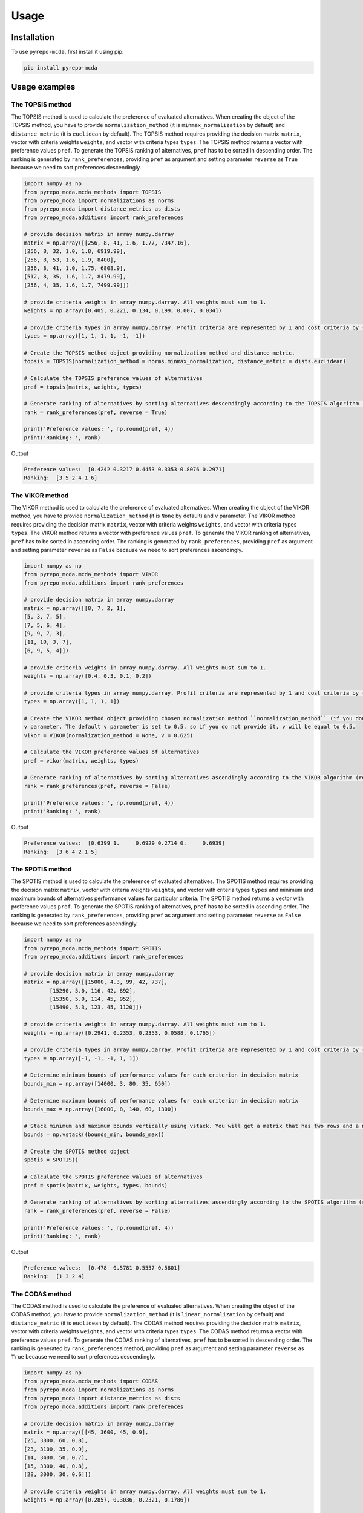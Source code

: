 Usage
=======

.. _installation:

Installation
--------------

To use ``pyrepo-mcda``, first install it using pip:

.. code-block:: python

	pip install pyrepo-mcda


Usage examples
----------------------

The TOPSIS method
_______________________

The TOPSIS method is used to calculate the preference of evaluated alternatives. When creating the object of the TOPSIS method, you have to provide
``normalization_method`` (it is ``minmax_normalization`` by default) and ``distance_metric`` (it is ``euclidean`` by default). The TOPSIS method requires providing 
the decision matrix ``matrix``, vector with criteria weights ``weights``, and vector with criteria types ``types``. The TOPSIS method returns a vector with 
preference values ``pref``. To generate the TOPSIS ranking of alternatives, ``pref`` has to be sorted in descending order. The ranking is generated by ``rank_preferences``, providing
``pref`` as argument and setting parameter ``reverse`` as ``True`` because we need to sort preferences descendingly.


.. code-block:: python

	import numpy as np
	from pyrepo_mcda.mcda_methods import TOPSIS
	from pyrepo_mcda import normalizations as norms
	from pyrepo_mcda import distance_metrics as dists
	from pyrepo_mcda.additions import rank_preferences

	# provide decision matrix in array numpy.darray
	matrix = np.array([[256, 8, 41, 1.6, 1.77, 7347.16],
	[256, 8, 32, 1.0, 1.8, 6919.99],
	[256, 8, 53, 1.6, 1.9, 8400],
	[256, 8, 41, 1.0, 1.75, 6808.9],
	[512, 8, 35, 1.6, 1.7, 8479.99],
	[256, 4, 35, 1.6, 1.7, 7499.99]])

	# provide criteria weights in array numpy.darray. All weights must sum to 1.
	weights = np.array([0.405, 0.221, 0.134, 0.199, 0.007, 0.034])

	# provide criteria types in array numpy.darray. Profit criteria are represented by 1 and cost criteria by -1.
	types = np.array([1, 1, 1, 1, -1, -1])

	# Create the TOPSIS method object providing normalization method and distance metric.
	topsis = TOPSIS(normalization_method = norms.minmax_normalization, distance_metric = dists.euclidean)

	# Calculate the TOPSIS preference values of alternatives
	pref = topsis(matrix, weights, types)

	# Generate ranking of alternatives by sorting alternatives descendingly according to the TOPSIS algorithm (reverse = True means sorting in descending order) according to preference values
	rank = rank_preferences(pref, reverse = True)

	print('Preference values: ', np.round(pref, 4))
	print('Ranking: ', rank)
	
Output

.. code-block:: console

	Preference values:  [0.4242 0.3217 0.4453 0.3353 0.8076 0.2971]
	Ranking:  [3 5 2 4 1 6]

	
	
The VIKOR method
__________________

The VIKOR method is used to calculate the preference of evaluated alternatives. When creating the object of the VIKOR method, you have to provide
``normalization_method`` (it is ``None`` by default) and ``v`` parameter. The VIKOR method requires providing the decision matrix
``matrix``, vector with criteria weights ``weights``, and vector with criteria types ``types``. The VIKOR method returns a vector with preference values ``pref``.
To generate the VIKOR ranking of alternatives, ``pref`` has to be sorted in ascending order. The ranking is generated by ``rank_preferences``, providing
``pref`` as argument and setting parameter ``reverse`` as ``False`` because we need to sort preferences ascendingly.


.. code-block:: python

	import numpy as np
	from pyrepo_mcda.mcda_methods import VIKOR
	from pyrepo_mcda.additions import rank_preferences

	# provide decision matrix in array numpy.darray
	matrix = np.array([[8, 7, 2, 1],
	[5, 3, 7, 5],
	[7, 5, 6, 4],
	[9, 9, 7, 3],
	[11, 10, 3, 7],
	[6, 9, 5, 4]])

	# provide criteria weights in array numpy.darray. All weights must sum to 1.
	weights = np.array([0.4, 0.3, 0.1, 0.2])

	# provide criteria types in array numpy.darray. Profit criteria are represented by 1 and cost criteria by -1.
	types = np.array([1, 1, 1, 1])

	# Create the VIKOR method object providing chosen normalization method ``normalization_method`` (if you don't want to use normalization set ``normalization_method`` as None, it is default), and
	v parameter. The default v parameter is set to 0.5, so if you do not provide it, v will be equal to 0.5.
	vikor = VIKOR(normalization_method = None, v = 0.625)

	# Calculate the VIKOR preference values of alternatives
	pref = vikor(matrix, weights, types)

	# Generate ranking of alternatives by sorting alternatives ascendingly according to the VIKOR algorithm (reverse = False means sorting in ascending order) according to preference values
	rank = rank_preferences(pref, reverse = False)

	print('Preference values: ', np.round(pref, 4))
	print('Ranking: ', rank)
	
Output

.. code-block:: console

	Preference values:  [0.6399 1.     0.6929 0.2714 0.     0.6939]
	Ranking:  [3 6 4 2 1 5]
	

	
The SPOTIS method
__________________

The SPOTIS method is used to calculate the preference of evaluated alternatives. The SPOTIS method requires providing the decision matrix
``matrix``, vector with criteria weights ``weights``, and vector with criteria types ``types`` and minimum and maximum bounds of alternatives performance 
values for particular criteria. The SPOTIS method returns a vector with preference values ``pref``. To generate the SPOTIS ranking of alternatives, 
``pref`` has to be sorted in ascending order. The ranking is generated by ``rank_preferences``, providing  ``pref`` as argument and setting parameter 
``reverse`` as ``False`` because we need to sort preferences ascendingly.


.. code-block:: python

	import numpy as np
	from pyrepo_mcda.mcda_methods import SPOTIS
	from pyrepo_mcda.additions import rank_preferences

	# provide decision matrix in array numpy.darray
	matrix = np.array([[15000, 4.3, 99, 42, 737],
		[15290, 5.0, 116, 42, 892],
		[15350, 5.0, 114, 45, 952],
		[15490, 5.3, 123, 45, 1120]])

	# provide criteria weights in array numpy.darray. All weights must sum to 1.
	weights = np.array([0.2941, 0.2353, 0.2353, 0.0588, 0.1765])

	# provide criteria types in array numpy.darray. Profit criteria are represented by 1 and cost criteria by -1.
	types = np.array([-1, -1, -1, 1, 1])

	# Determine minimum bounds of performance values for each criterion in decision matrix
	bounds_min = np.array([14000, 3, 80, 35, 650])

	# Determine maximum bounds of performance values for each criterion in decision matrix
	bounds_max = np.array([16000, 8, 140, 60, 1300])

	# Stack minimum and maximum bounds vertically using vstack. You will get a matrix that has two rows and a number of columns equal to the number of criteria
	bounds = np.vstack((bounds_min, bounds_max))

	# Create the SPOTIS method object
	spotis = SPOTIS()

	# Calculate the SPOTIS preference values of alternatives
	pref = spotis(matrix, weights, types, bounds)

	# Generate ranking of alternatives by sorting alternatives ascendingly according to the SPOTIS algorithm (reverse = False means sorting in ascending order) according to preference values
	rank = rank_preferences(pref, reverse = False)

	print('Preference values: ', np.round(pref, 4))
	print('Ranking: ', rank)
	
Output

.. code-block:: console

	Preference values:  [0.478  0.5781 0.5557 0.5801]
	Ranking:  [1 3 2 4]

	
	
The CODAS method
__________________

The CODAS method is used to calculate the preference of evaluated alternatives. When creating the object of the CODAS method, you have to provide
``normalization_method`` (it is ``linear_normalization`` by default) and ``distance_metric`` (it is ``euclidean`` by default). The CODAS method requires providing 
the decision matrix ``matrix``, vector with criteria weights ``weights``, and vector with criteria types ``types``. The CODAS method returns a vector with 
preference values ``pref``. To generate the CODAS ranking of alternatives, ``pref`` has to be sorted in descending order. The ranking is generated by ``rank_preferences`` method, providing
``pref`` as argument and setting parameter ``reverse`` as ``True`` because we need to sort preferences descendingly.


.. code-block:: python

	import numpy as np
	from pyrepo_mcda.mcda_methods import CODAS
	from pyrepo_mcda import normalizations as norms
	from pyrepo_mcda import distance_metrics as dists
	from pyrepo_mcda.additions import rank_preferences

	# provide decision matrix in array numpy.darray
	matrix = np.array([[45, 3600, 45, 0.9],
	[25, 3800, 60, 0.8],
	[23, 3100, 35, 0.9],
	[14, 3400, 50, 0.7],
	[15, 3300, 40, 0.8],
	[28, 3000, 30, 0.6]])

	# provide criteria weights in array numpy.darray. All weights must sum to 1.
	weights = np.array([0.2857, 0.3036, 0.2321, 0.1786])

	# provide criteria types in array numpy.darray. Profit criteria are represented by 1 and cost criteria by -1.
	types = np.array([1, -1, 1, 1])

	# Create the CODAS method object providing normalization method (in CODAS it is ``linear_normalization`` by default), distance metric, and tau parameter, which is equal to 0.02 default. tau must be in the range from 0.01 to 0.05.
	codas = CODAS(normalization_method = norms.linear_normalization, distance_metric = dists.euclidean, tau = 0.02)

	# Calculate the CODAS preference values of alternatives
	pref = codas(matrix, weights, types)

	# Generate ranking of alternatives by sorting alternatives descendingly according to the CODAS algorithm (reverse = True means sorting in descending order) according to preference values
	rank = rank_preferences(pref, reverse = True)

	print('Preference values: ', np.round(pref, 4))
	print('Ranking: ', rank)
	
Output

.. code-block:: console

	Preference values:  [ 1.3914  0.3411 -0.217  -0.5381 -0.7292 -0.2481]
	Ranking:  [1 2 3 5 6 4]

	
	
The WASPAS method
___________________

The WASPAS method is used to calculate the preference of evaluated alternatives. When creating the object of the WASPAS method, you have to provide
``normalization_method`` (it is ``linear_normalization`` by default) and ``lambda_param`` (it is equal to 0.5 by default). The WASPAS method requires 
providing the decision matrix ``matrix``, vector with criteria weights ``weights``, and vector with criteria types ``types``. The WASPAS method returns a vector with 
preference values ``pref``. To generate the WASPAS ranking of alternatives, ``pref`` has to be sorted in descending order. The ranking is generated by ``rank_preferences`` method, providing
``pref`` as argument and setting parameter ``reverse`` as ``True`` because we need to sort preferences descendingly.


.. code-block:: python

	import numpy as np
	from pyrepo_mcda.mcda_methods import WASPAS
	from pyrepo_mcda import normalizations as norms
	from pyrepo_mcda.additions import rank_preferences

	# provide decision matrix in array numpy.darray
	matrix = np.array([[5000, 3, 3, 4, 3, 2],
	[680, 5, 3, 2, 2, 1],
	[2000, 3, 2, 3, 4, 3],
	[600, 4, 3, 1, 2, 2],
	[800, 2, 4, 3, 3, 4]])

	# provide criteria weights in array numpy.darray. All weights must sum to 1.
	weights = np.array([0.157, 0.249, 0.168, 0.121, 0.154, 0.151])

	# provide criteria types in array numpy.darray. Profit criteria are represented by 1 and cost criteria by -1.
	types = np.array([-1, 1, 1, 1, 1, 1])

	# Create the WASPAS method object providing normalization method (in WASAPS it is linear_normalization by default), and lambda parameter, which is equal to 0.5 default. tau must be in the range from 0 to 1.
	waspas = WASPAS(normalization_method=norms.linear_normalization, lambda_param=0.5)

	# Calculate the WASPAS preference values of alternatives
	pref = waspas(matrix, weights, types)

	# Generate ranking of alternatives by sorting alternatives descendingly according to the WASPAS algorithm (reverse = True means sorting in descending order) according to preference values
	rank = rank_preferences(pref, reverse = True)

	print('Preference values: ', np.round(pref, 4))
	print('Ranking: ', rank)
	
Output

.. code-block:: console

	Preference values:  [0.5622 0.6575 0.6192 0.6409 0.7228]
	Ranking:  [5 2 4 3 1]

	
	
The EDAS method
_________________

The EDAS method is used to calculate the preference of evaluated alternatives. The EDAS method requires  providing the decision matrix ``matrix``, 
vector with criteria weights ``weights``, and vector with criteria types ``types``. The EDAS method returns a vector with preference values ``pref``. 
To generate the EDAS ranking of alternatives, ``pref`` has to be sorted in descending order. The ranking is generated by ``rank_preferences`` method, providing
``pref`` as argument and setting parameter ``reverse`` as ``True`` because we need to sort preferences descendingly.


.. code-block:: python

	import numpy as np
	from pyrepo_mcda.mcda_methods import EDAS
	from pyrepo_mcda.additions import rank_preferences

	# provide decision matrix in array numpy.darray
	matrix = np.array([[256, 8, 41, 1.6, 1.77, 7347.16],
	[256, 8, 32, 1.0, 1.8, 6919.99],
	[256, 8, 53, 1.6, 1.9, 8400],
	[256, 8, 41, 1.0, 1.75, 6808.9],
	[512, 8, 35, 1.6, 1.7, 8479.99],
	[256, 4, 35, 1.6, 1.7, 7499.99]])

	# provide criteria weights in array numpy.darray. All weights must sum to 1.
	weights = np.array([0.405, 0.221, 0.134, 0.199, 0.007, 0.034])

	# provide criteria types in array numpy.darray. Profit criteria are represented by 1 and cost criteria by -1.
	types = np.array([1, 1, 1, 1, -1, -1])

	# Create the EDAS method object.
	edas = EDAS()

	# Calculate the EDAS preference values of alternatives
	pref = edas(matrix, weights, types)

	# Generate ranking of alternatives by sorting alternatives descendingly according to the EDAS algorithm (reverse = True means sorting in descending order) according to preference values
	rank = rank_preferences(pref, reverse = True)

	print('Preference values: ', np.round(pref, 4))
	print('Ranking: ', rank)
	
Output

.. code-block:: console

	Preference values:  [0.4141 0.13   0.4607 0.212  0.9443 0.043 ]
	Ranking:  [3 5 2 4 1 6]

	
	
The MABAC method
___________________

The MABAC method is used to calculate the preference of evaluated alternatives. When creating the object of the MABAC method, you have to provide
``normalization_method`` (it is ``minmax_normalization`` by default). The MABAC method requires providing the decision matrix ``matrix``, vector with
criteria weights ``weights``, and vector with criteria types ``types``. The WASPAS method returns a vector with 
preference values ``pref``. To generate the MABAC ranking of alternatives, ``pref`` has to be sorted in descending order. The ranking is generated by ``rank_preferences`` method, providing
``pref`` as argument and setting parameter ``reverse`` as ``True`` because we need to sort preferences descendingly.


.. code-block:: python

	import numpy as np
	from pyrepo_mcda.mcda_methods import MABAC
	from pyrepo_mcda import normalizations as norms
	from pyrepo_mcda.additions import rank_preferences

	# provide decision matrix in array numpy.darray
	matrix = np.array([[2.937588, 2.762986, 3.233723, 2.881315, 3.015289, 3.313491],
	[2.978555, 3.012820, 2.929487, 3.096154, 3.012820, 3.593939],
	[3.286673, 3.464600, 3.746009, 3.715632, 3.703427, 4.133620],
	[3.322037, 3.098638, 3.262154, 3.147851, 3.206675, 3.798684],
	[3.354866, 3.270945, 3.221880, 3.213207, 3.670508, 3.785941],
	[2.796570, 2.983000, 2.744904, 2.692550, 2.787563, 2.878851],
	[2.846491, 2.729618, 2.789990, 2.955624, 3.123323, 3.646595],
	[3.253458, 3.208902, 3.678499, 3.580044, 3.505663, 3.954262],
	[2.580718, 2.906903, 3.176497, 3.073653, 3.264727, 3.681887],
	[2.789011, 3.000000, 3.101099, 3.139194, 2.985348, 3.139194],
	[3.418681, 3.261905, 3.187912, 3.052381, 3.266667, 3.695238]])

	# provide criteria weights in array numpy.darray. All weights must sum to 1.
	weights = np.array([0.171761, 0.105975, 0.191793, 0.168824, 0.161768, 0.199880])

	# provide criteria types in array numpy.darray. Profit criteria are represented by 1 and cost criteria by -1.
	types = np.array([1, 1, 1, 1, 1, 1])

	# Create the MABAC method object providing normalization method. In MABAC it is minmax_normalization by default.
	mabac = MABAC(normalization_method=norms.minmax_normalization)

	# Calculate the MABAC preference values of alternatives
	pref = mabac(matrix, weights, types)

	# Generate ranking of alternatives by sorting alternatives descendingly according to the MABAC algorithm (reverse = True means sorting in descending order) according to preference values
	rank = rank_preferences(pref, reverse = True)

	print('Preference values: ', np.round(pref, 4))
	print('Ranking: ', rank)
	
Output

.. code-block:: console

	Preference values:  [-0.1553 -0.0895  0.5054  0.1324  0.2469 -0.3868 -0.1794  0.3629 -0.0842
	 -0.1675  0.1399]
	Ranking:  [ 8  7  1  5  3 11 10  2  6  9  4]

	
	
The MULTIMOORA method
_______________________

The MULTIMOORA method is used to calculate ranking of alternatives. When creating the object of the MULTIMOORA method, you have to provide
``compromise_rank_method`` (it is ``dominance_directed_graph by default``) because the MULTIMOORA creates ranking based on three subordinate rankings
generated by three approaches: Ratio System (RS), Reference Point (RP) and Full Multiplicative Form (FMF). The MULTIMOORA method requires 
providing the decision matrix ``matrix``, vector with criteria weights ``weights``, and vector with criteria types ``types``. The MULTIMOORA method returns a vector with 
ranking ``rank``.


.. code-block:: python

	import numpy as np
	from pyrepo_mcda.mcda_methods import MULTIMOORA
	from pyrepo_mcda.additions import rank_preferences
	from pyrepo_mcda import compromise_rankings as compromises

	# provide decision matrix in array numpy.darray
	matrix = np.array([[4, 3, 3, 4, 3, 2, 4],
	[3, 3, 4, 3, 5, 4, 4],
	[5, 4, 4, 5, 5, 5, 4]])

	# provide criteria weights in array numpy.darray. All weights must sum to 1.
	weights = np.array([0.215, 0.215, 0.159, 0.133, 0.102, 0.102, 0.073])

	# provide criteria types in array numpy.darray. Profit criteria are represented by 1 and cost criteria by -1.
	types = np.array([1, 1, 1, 1, 1, 1, 1])

	# Create the MULTIMOORA method object providing compromise_rank_method. In MULTIMOORA it is dominance_directed_graph by default.
	multimoora = MULTIMOORA(compromise_rank_method = compromises.dominance_directed_graph)

	# Calculate the MULTIMOORA ranking of alternatives
	rank = multimoora(matrix, weights, types)

	print('Ranking: ', rank)
	
Output

.. code-block:: console

	Ranking:  [3 2 1]

The MOORA method
___________________________________________

The MOORA method is used to obtain preference values of alternatives. Then alternatives have to be
sorted according to preference values in descending order. The MOORA method can be applied using
``MULTIMOORA_RS`` from ``multimoora``. This method requires providing decision matrix ``matrix``,
vector with criteria weights ``weights`` (all weights must sum to 1) and vector with criteria 
types ``types`` which are equal to 1 for profit criteria and -1 for cost criteria.


.. code-block:: python

	import numpy as np
	from pyrepo_mcda.mcda_methods import MULTIMOORA_RS as MOORA

	matrix = np.array([[4, 3, 3, 4, 3, 2, 4],
	[3, 3, 4, 3, 5, 4, 4],
	[5, 4, 4, 5, 5, 5, 4]])

	weights = np.array([0.215, 0.215, 0.159, 0.133, 0.102, 0.102, 0.073])
	types = np.array([1, 1, 1, 1, 1, 1, 1])

	moora = MOORA()
	pref = moora(matrix, weights, types)
	rank = rank_preferences(pref, reverse = True)

	print('Preference values: ', np.round(pref, 4))
	print('Ranking: ', rank)

Output

.. code-block:: console

	Preference values:  [0.241  0.1702 0.1431 0.1068 0.1027 0.13  ]
	Ranking:  [1 2 3 5 6 4]
	
	
The ARAS method
___________________________________________

The ARAS method is used to obtain utility function values for alternatives. Then alternatives have to be ranked according to utility
function values in descending order. There is a possibility to select the normalization method of the decision matrix during the ARAS method
object initialization. The default normalization for ARAS is ``sum_normalization``. If you do not provide a normalization method,
it will be set automatically to ``sum_normalization``. The ranking is generated using ``rank_preferences`` method from ``additions`` submodule
providing utility function values ``pref`` as argument and setting parameter ``reverse`` as ``True`` because we need to sort preferences descendingly.


.. code-block:: python

	import numpy as np
	from pyrepo.mcda_methods import ARAS
	from pyrepo import normalizations as norms
	from pyrepo.additions import rank_preferences

	# provide decision matrix in array numpy.darray
	matrix = np.array([[80, 16, 2, 5],
	[110, 32, 2, 9],
	[130, 64, 4, 9],
	[185, 64, 4, 1],
	[135, 64, 3, 4],
	[140, 32, 3, 5],
	[185, 64, 6, 7],
	[110, 16, 3, 3],
	[120, 16, 4, 3],
	[340, 128, 6, 5]])

	# provide criteria weights in array numpy.darray. All weights must sum to 1.
	weights = np.array([0.60338, 0.13639, 0.19567, 0.06456])

	# provide criteria types in array numpy.darray. Profit criteria are represented by 1, and cost criteria by -1.
	types = np.array([-1, 1, 1, 1])

	# Create the ARAS method object providing the normalization method. In ARAS, it is ``sum_normalization`` by default, so if you do not provide a normalization method, it will be set as ``sum_normalization``.
	aras = ARAS(normalization_method=norms.sum_normalization)

	# Calculate the ARAS preference values of alternatives
	pref = aras(matrix, weights, types)

	# Generate ranking of alternatives by sorting alternatives descendingly according to the ARAS algorithm (reverse = True means sorting in descending order) according to preference values
	rank = rank_preferences(pref, reverse=True)

	print('Preference values: ', np.round(pref, 4))
	print('Ranking: ', rank)
	
Output

.. code-block:: console

	Preference values:  [0.6891 0.5852 0.6279 0.4667 0.5492 0.498  0.5696 0.5495 0.5451 0.5355]
	Ranking:  [ 1  3  2 10  6  9  4  5  7  8]



The COPRAS method
___________________________________________

The COPRAS method is used to obtain utility function values for alternatives. Then alternatives have to be ranked according to utility
function values in descending order. There is a possibility to select the normalization method of the decision matrix during the COPRAS method
object initialization. In the COPRAS method, each normalization is performed automatically as for profit criteria according to the algorithm of this method. 
The default normalization for COPRAS is ``sum_normalization``. If you do not provide a normalization method, it will be set automatically to ``sum_normalization``. 
The ranking is generated using ``rank_preferences`` method from ``additions`` submodule providing utility function values ``pref`` as argument and setting parameter 
``reverse`` as ``True`` because we need to sort preferences descendingly.


.. code-block:: python

	import numpy as np
	from pyrepo.mcda_methods import COPRAS
	from pyrepo import normalizations as norms
	from pyrepo.additions import rank_preferences

	# provide decision matrix in array numpy.darray
	matrix = np.array([[80, 16, 2, 5],
	[110, 32, 2, 9],
	[130, 64, 4, 9],
	[185, 64, 4, 1],
	[135, 64, 3, 4],
	[140, 32, 3, 5],
	[185, 64, 6, 7],
	[110, 16, 3, 3],
	[120, 16, 4, 3],
	[340, 128, 6, 5]])

	# provide criteria weights in array numpy.darray. All weights must sum to 1.
	weights = np.array([0.60338, 0.13639, 0.19567, 0.06456])

	# provide criteria types in array numpy.darray. Profit criteria are represented by 1, and cost criteria by -1.
	types = np.array([-1, 1, 1, 1])

	# Create the COPRAS method object providing the normalization method. In COPRAS, it is ``sum_normalization`` by default, so if you do not provide a normalization method, it will be set as ``sum_normalization``.
	copras = COPRAS(normalization_method=norms.sum_normalization)

	# Calculate the COPRAS preference values of alternatives
	pref = copras(matrix, weights, types)

	# Generate ranking of alternatives by sorting alternatives descendingly according to the COPRAS algorithm (reverse = True means sorting in descending order) according to preference values
	rank = rank_preferences(pref, reverse=True)

	print('Preference values: ', np.round(pref, 4))
	print('Ranking: ', rank)
	
Output

.. code-block:: console

	Preference values:  [1.     0.8526 0.9193 0.6852 0.8052 0.7259 0.8344 0.7976 0.791  0.7953]
	Ranking:  [ 1  3  2 10  5  9  4  6  8  7]



The MARCOS method
___________________________________________

The MARCOS method is used to obtain utility function values for alternatives. Then alternatives have to be ranked according to utility
function values in descending order. MARCOS does not require the decision-maker to select the normalization method because it has its own decision matrix normalization method.
The ranking is generated using ``rank_preferences`` method from ``additions`` submodule providing utility function values ``pref`` as argument and setting parameter 
``reverse`` as ``True`` because we need to sort preferences descendingly.


.. code-block:: python

	import numpy as np
	from pyrepo.mcda_methods import MARCOS
	from pyrepo import normalizations as norms
	from pyrepo.additions import rank_preferences

	# provide decision matrix in array numpy.darray
	matrix = np.array([[6.257, 4.217, 4.217, 6.257, 3.000, 4.217, 5.000, 3.557, 3.557, 3.557, 3.000, 5.000, 4.718, 3.557, 3.557, 2.080, 3.557, 3.000, 4.718, 3.557, 2.080],
	[4.217, 6.804, 7.000, 5.000, 7.000, 6.804, 5.593, 5.593, 6.804, 7.000, 5.000, 7.612, 5.593, 6.257, 5.000, 7.000, 5.593, 5.593, 6.804, 5.593, 5.593],
	[4.718, 5.593, 6.257, 5.000, 4.718, 5.000, 5.593, 4.718, 5.593, 5.000, 3.557, 6.257, 5.000, 4.718, 4.718, 5.000, 3.557, 5.593, 5.593, 3.557, 4.217],
	[5.000, 6.804, 5.000, 3.000, 5.000, 6.257, 7.612, 3.557, 5.000, 6.257, 6.257, 5.593, 6.257, 5.000, 5.593, 7.000, 5.000, 6.257, 5.000, 3.557, 4.217],
	[3.557, 5.593, 6.804, 3.000, 5.000, 7.000, 5.593, 5.000, 6.257, 7.000, 5.593, 7.612, 6.257, 6.257, 5.000, 6.257, 5.593, 7.000, 5.000, 4.718, 5.000],
	[6.257, 3.000, 4.217, 5.000, 3.557, 3.000, 4.217, 3.000, 4.217, 3.000, 2.466, 3.000, 4.217, 3.557, 5.000, 3.000, 4.217, 3.557, 2.080, 5.000, 3.000],
	[4.217, 5.000, 6.257, 5.593, 3.557, 5.593, 4.217, 5.593, 5.000, 6.257, 3.557, 5.000, 6.257, 5.593, 5.593, 7.000, 6.257, 5.000, 6.257, 5.593, 5.000],
	[7.612, 1.442, 3.000, 9.000, 2.080, 3.000, 1.442, 2.080, 1.442, 3.000, 1.000, 1.442, 2.080, 3.000, 3.000, 1.000, 1.442, 1.442, 3.000, 2.080, 1.000]])

	# provide criteria weights in array numpy.darray. All weights must sum to 1.
	weights = np.array([0.127, 0.159, 0.060, 0.075, 0.043, 0.051, 0.075, 0.061, 0.053, 0.020, 0.039, 0.022, 0.017, 0.027, 0.022, 0.039, 0.017, 0.035, 0.015, 0.024, 0.016])

	# provide criteria types in array numpy.darray. Profit criteria are represented by 1, and cost criteria by -1.
	types = np.array([-1, 1, 1, -1, 1, 1, 1, 1, 1, 1, 1, 1, 1, 1, 1, 1, 1, 1, 1, 1, 1])

	# Create the MARCOS method object. MARCOS does not require the decision-maker to select the normalization method because it has its own decision matrix normalization method.
	marcos = MARCOS()

	# Calculate the MARCOS preference values of alternatives
	pref = marcos(matrix, weights, types)

	# Generate ranking of alternatives by sorting alternatives descendingly according to the MARCOS algorithm (reverse = True means sorting in descending order) according to preference values
	rank = rank_preferences(pref, reverse=True)

	print('Preference values: ', np.round(pref, 4))
	print('Ranking: ', rank)
	
Output

.. code-block:: console

	Preference values:  [0.5244 0.8457 0.7035 0.7963 0.8432 0.499  0.722  0.2906]
	Ranking:  [6 1 5 3 2 7 4 8]



The CRADIS method
___________________________________________

The CRADIS method is used to obtain utility function values for alternatives. Then alternatives have to be ranked according to utility
function values in descending order. There is a possibility to select the normalization method of the decision matrix during the CRADIS method
object initialization. The default normalization for CRADIS is ``linear_normalization``. If you do not provide a normalization method,
it will be set automatically to ``linear_normalization``. The ranking is generated using ``rank_preferences`` method from ``additions`` submodule
providing utility function values ``pref`` as argument and setting parameter ``reverse`` as ``True`` because we need to sort preferences descendingly.


.. code-block:: python

	import numpy as np
	from pyrepo.mcda_methods import CRADIS
	from pyrepo import normalizations as norms
	from pyrepo.additions import rank_preferences

	# provide decision matrix in array numpy.darray
	matrix = np.array([[1.82, 1.59, 2.62, 2.62, 4.31, 3.3, 2.29, 3.3, 4.31, 5.31, 2.29, 1.26, 0.36, 30, 10, 5.02],
	[1.82, 1.59, 2.62, 2.62, 3.63, 3.3, 2.29, 3.3, 4.31, 6., 2.29, 1.26, 0.54, 40., 11.5, 6.26],
	[2.88, 2.62, 3.3, 3., 4.64, 3.91, 2.52, 3.91, 3.3, 6., 3.3, 1.44, 0.75, 50., 12.5, 8.97],
	[1.82, 1.59, 2.62, 3.17, 3.63, 3.3, 2.29, 3.3, 4.31, 6., 3.3, 2., 0.57, 65., 17.5, 8.79],
	[3.11, 3., 3.91, 4., 5., 4.58, 3.3, 4., 2.29, 5., 3.91, 2.88, 1.35, 100., 16.5, 11.68],
	[2.88, 2.29, 3.63, 3.63, 5., 4.31, 3.3, 4.31, 2.88, 6., 4.31, 2.29, 1.2, 100., 15.5, 12.9]])

	# provide criteria weights in array numpy.darray. All weights must sum to 1.
	weights = np.array([0.07, 0.05, 0.05, 0.06, 0.09, 0.06, 0.06, 0.06, 0.05, 0.07, 0.05, 0.05, 0.09, 0.06, 0.07, 0.06])

	# provide criteria types in array numpy.darray. Profit criteria are represented by 1, and cost criteria by -1.
	types = np.array([-1., -1., -1., -1., -1., -1., -1., -1.,  1.,  1., -1., -1.,  1.,  1., -1., -1.])

	# Create the CRADIS method object. The default normalization for CRADIS is ``linear_normalization`` but you can select others.
	cradis = CRADIS(normalization_method=norms.linear_normalization)

	# Calculate the CRADIS preference values of alternatives
	pref = cradis(matrix, weights, types)

	# Generate ranking of alternatives by sorting alternatives descendingly according to the CRADIS algorithm (reverse = True means sorting in descending order) according to preference values
	rank = rank_preferences(pref, reverse=True)

	print('Preference values: ', np.round(pref, 4))
	print('Ranking: ', rank)
	
	
Output

.. code-block:: console

	Preference values:  [0.7943 0.8213 0.6423 0.7375 0.5803 0.6125]
	Ranking:  [2 1 4 3 6 5]
	
	

The PROMETHEE II method
___________________________________________

The PROMETHEE II method does not require providing normalization method by decision-maker. It requires providing list with preference functions for each criterion selected from 
six available preference functions: Type 1 ``_usual_function``, Type 2 ``_ushape_function``, Type 3 ``_vshape_function``, Type 4 ``_level_function``, Type 5 ``_linear_function``, 
Type 6 ``_gaussian_function``. 

If the decision-maker does not provide a list with preference functions ``preference_functions``, this list is generated automatically, and preference functions in this list are
set to default preference function Type 1 ``_usual_function``.

Depending on chosen preference function PROMETHEE II requires providing p, q or both p and q parameters. The Type 1 ``_usual_function`` does not
require any parameter from p, q. Type 2 ``_ushape_function`` requires q parameter. Type 3 ``_vshape_function`` requires p parameter. Type 4 ``_level_function``, 
Type 5 ``_linear_function`` and Type 6 ``_gaussian_function`` require p and q parameters.

p is a vector with values of the threshold of the absolute preference for each criterion. q is a vector with values of the threshold of indifference for each criterion.

If the decision-maker does not provide p or q parameters, they are set automatically.

The ranking is generated using ``rank_preferences`` method from ``additions`` submodule
providing utility function values ``pref`` as argument and setting parameter ``reverse`` as ``True`` because we need to sort preferences descendingly.


.. code-block:: python

	import numpy as np
	from pyrepo.mcda_methods import PROMETHEE_II
	from pyrepo import normalizations as norms
	from pyrepo.additions import rank_preferences

	# provide decision matrix in array numpy.darray
	matrix = np.array([[8, 7, 2, 1],
	[5, 3, 7, 5],
	[7, 5, 6, 4],
	[9, 9, 7, 3],
	[11, 10, 3, 7],
	[6, 9, 5, 4]])

	# provide criteria weights in array numpy.darray. All weights must sum to 1.
	weights = np.array([0.4, 0.3, 0.1, 0.2])

	# provide criteria types in array numpy.darray. Profit criteria are represented by 1, and cost criteria by -1.
	types = np.array([1, 1, 1, 1])

	# Create the PROMETHEE II method object. PROMETHEE II does not require normalization method.
	promethee_II = PROMETHEE_II()

	# provide preference functions selected from six preference functions available for PROMETHEE II for each criterion
	preference_functions = [promethee_II._linear_function for pf in range(len(weights))]

	# provide p or q or both p and q parameters depending on chosen preference function
	p = 2 * np.ones(len(weights))
	q = 1 * np.ones(len(weights))

	# Calculate the PROMETHEE II preference values of alternatives
	pref = promethee_II(matrix, weights, types, preference_functions = preference_functions, p = p, q = q)

	# Generate ranking of alternatives by sorting alternatives descendingly according to the PROMETHEE II algorithm (reverse = True means sorting in descending order) according to preference values
	rank = rank_preferences(pref, reverse=True)

	print('Preference values: ', np.round(pref, 4))
	print('Ranking: ', rank)
	
Output

.. code-block:: console

	Preference values:  [-0.26 -0.52 -0.22  0.36  0.7  -0.06]
	Ranking:  [5 6 4 2 1 3]
	
	
*Usage examples for other preference functions with matrix, weights, types, p, and q provided above for PROMETHEE II*


*Usual*

.. code-block:: python

	promethee_II = PROMETHEE_II()
	preference_functions = [promethee_II._usual_function for pf in range(len(weights))]
	pref = promethee_II(matrix, weights, types, preference_functions = preference_functions)
	rank = rank_preferences(pref, reverse=True)

	print('Preference values: ', np.round(pref, 4))
	print('Ranking: ', rank)
	
	
Output

.. code-block:: console

	Preference values:  [-0.28 -0.5  -0.24  0.32  0.84 -0.14]
	Ranking:  [5 6 4 2 1 3]



*U-shape*

.. code-block:: python

	promethee_II = PROMETHEE_II()
	preference_functions = [promethee_II._ushape_function for pf in range(len(weights))]
	pref = promethee_II(matrix, weights, types, preference_functions = preference_functions, q = q)
	rank = rank_preferences(pref, reverse=True)

	print('Preference values: ', np.round(pref, 4))
	print('Ranking: ', rank)

	
Output

.. code-block:: console

	Preference values:  [-0.26 -0.52 -0.22  0.36  0.7  -0.06]
	Ranking:  [5 6 4 2 1 3]



*V-shape*

.. code-block:: python

	promethee_II = PROMETHEE_II()
	preference_functions = [promethee_II._vshape_function for pf in range(len(weights))]
	pref = promethee_II(matrix, weights, types, preference_functions = preference_functions, p = p)
	rank = rank_preferences(pref, reverse=True)

	print('Preference values: ', np.round(pref, 4))
	print('Ranking: ', rank)
	
	
Output

.. code-block:: console

	Preference values:  [-0.27 -0.51 -0.23  0.34  0.77 -0.1 ]
	Ranking:  [5 6 4 2 1 3]



*Level*

.. code-block:: python

	promethee_II = PROMETHEE_II()
	preference_functions = [promethee_II._level_function for pf in range(len(weights))]
	pref = promethee_II(matrix, weights, types, preference_functions = preference_functions, p = p, q = q)
	rank = rank_preferences(pref, reverse=True)

	print('Preference values: ', np.round(pref, 4))
	print('Ranking: ', rank)
	
	
Output

.. code-block:: console

	Preference values:  [-0.25 -0.46 -0.22  0.32  0.65 -0.04]
	Ranking:  [5 6 4 2 1 3]



*Linear*

.. code-block:: python

	promethee_II = PROMETHEE_II()
	preference_functions = [promethee_II._linear_function for pf in range(len(weights))]
	pref = promethee_II(matrix, weights, types, preference_functions = preference_functions, p = p, q = q)
	rank = rank_preferences(pref, reverse=True)

	print('Preference values: ', np.round(pref, 4))
	print('Ranking: ', rank)
	
	
Output

.. code-block:: console

	Preference values:  [-0.26 -0.52 -0.22  0.36  0.7  -0.06]
	Ranking:  [5 6 4 2 1 3]



*Gaussian*

.. code-block:: python

	promethee_II = PROMETHEE_II()
	preference_functions = [promethee_II._gaussian_function for pf in range(len(weights))]
	pref = promethee_II(matrix, weights, types, preference_functions = preference_functions, p = p, q = q)
	rank = rank_preferences(pref, reverse=True)

	print('Preference values: ', np.round(pref, 4))
	print('Ranking: ', rank)
	
	
Output

.. code-block:: console

	Preference values:  [-0.2339 -0.4536 -0.2213  0.3048  0.6569 -0.0528]
	Ranking:  [5 6 4 2 1 3]





The PROSA-C method
___________________________________________

The PROSA-C method is based on the PROMETHEE II method. Thus it is similar. It does not require providing normalization method by decision-maker. It requires providing list 
with preference functions for each criterion selected from six available preference functions: Type 1 ``_usual_function``, Type 2 ``_ushape_function``, 
Type 3 ``_vshape_function``, Type 4 ``_level_function``, Type 5 ``_linear_function``, Type 6 ``_gaussian_function``. 

If the decision-maker does not provide a list with preference functions ``preference_functions``, this list is generated automatically, and preference functions in this list are
set to default preference function Type 1 ``_usual_function``.

Depending on chosen preference function PROSA-C requires providing p, q or both p and q parameters. The Type 1 ``_usual_function`` does not
require any parameter from p, q. Type 2 ``_ushape_function`` requires q parameter. Type 3 ``_vshape_function`` requires p parameter. Type 4 ``_level_function``, 
Type 5 ``_linear_function`` and Type 6 ``_gaussian_function`` require p and q parameters.

p is a vector with values of the threshold of the absolute preference for each criterion. q is a vector with values of the threshold of indifference for each criterion.

If the decision-maker does not provide p or q parameters, they are set automatically.

PROSA-C enables to reduce criteria compensation using sustainability coefficient s, which is an additional parameter of this method compared to PROMETHEE II.

The s parameter is a vector with sustainability coefficient values for each criterion. It is recommended to set the value of s in the range from 0 to 0.5. If decision-maker
does not provide s parameter, it is set automatically to a default value equal to 0.3 for each criterion.

The ranking is generated using ``rank_preferences`` method from ``additions`` submodule
providing utility function values ``pref`` as argument and setting parameter ``reverse`` as ``True`` because we need to sort preferences descendingly.


.. code-block:: python

	import numpy as np
	from pyrepo.mcda_methods import PROSA_C
	from pyrepo import normalizations as norms
	from pyrepo.additions import rank_preferences

	# provide decision matrix in array numpy.darray
	matrix = np.array([[38723, 34913, 25596, 34842, 22570, 39773, 19500, 34525, 16486],
	[33207, 32085, 2123, 32095, 1445, 17485, 868, 16958, 958],
	[0, 0.2, 5, 0.2, 0.2, 0.2, 99, 99, 99],
	[3375, 3127, 3547, 3115, 3090, 4135, 3160, 4295, 3653],
	[11.36, 12.78, 12.78, 12.86, 12.86, 17, 12.86, 17, 12.86],
	[-320.9, -148.4, -148.4, -9.9, -9.9, 0, -9.9, 0, -9.9],
	[203.7, 463, 356.2, 552.5, 295, 383, 264, 352, 264],
	[0, 11.7, 44.8, 11.7, 95.9, 95.9, 116.8, 116.8, 164.9],
	[0, 4.9, 10.7, 5.4, 11.2, 11.2, 11.2, 11.2, 11.2],
	[1, 1, 1, 3.5, 4, 4, 4, 4, 4],
	[21.5, 47.9, 27.7, 39.7, 1.5, 22.7, 2.7, 23.9, 1],
	[0, 3.7, 4.5, 10.3, 11.5, 11.5, 11.3, 11.3, 11.4]])

	matrix = matrix.T

	# provide criteria weights in array numpy.darray. All weights must sum to 1.
	weights = np.array([0.3333, 0.1667, 0.1667, 0.3333, 0.25, 0.75, 1, 1, 0.4, 0.20, 0.40, 1])
	weights = weights / np.sum(weights)

	# provide criteria types in array numpy.darray. Profit criteria are represented by 1, and cost criteria by -1.
	types = np.array([-1, -1, 1, -1, 1, 1, -1, 1, 1, -1, -1, 1])

	# Create the PROSA-C method object. PROSA-C does not require normalization method.
	prosa_c = PROSA_C()

	# provide preference functions selected from six preference functions available for PROSA-C for each criterion
	preference_functions = [prosa_c._linear_function for pf in range(len(weights))]

	# provide p or q or both p and q parameters depending on chosen preference function and s parameter
	p = np.array([2100, 5000, 50, 200, 5, 20, 100, 80, 4, 2, 23, 3])
	q = np.array([420, 1000, 10, 40, 1, 7, 50, 20, 1, 1, 4.6, 1])
	s = np.array([0.4, 0.5, 0.3, 0.4, 0.3, 0.4, 0.3, 0.3, 0.2, 0.4, 0.4, 0.2])

	# Calculate the PROSA-C preference values of alternatives
	pref = prosa_c(matrix, weights, types, preference_functions = preference_functions, p = p, q = q, s = s)

	# Generate ranking of alternatives by sorting alternatives descendingly according to the PROSA-C algorithm (reverse = True means sorting in descending order) according to preference values
	rank = rank_preferences(pref, reverse=True)

	print('Preference values: ', np.round(pref, 4))
	print('Ranking: ', rank)
	
	
Output

.. code-block:: console

	Preference values:  [-0.5921 -0.6014 -0.324  -0.4381  0.2791 -0.0703  0.3739  0.0451  0.3592]
	Ranking:  [8 9 6 7 3 5 1 4 2]



The SAW method
___________________________________________




The AHP method
___________________________________________
	




Methods for determining compromise rankings
_____________________________________________
	
*The Copeland Method for compromise ranking*

This method is used to generate compromise ranking based on several rankings provided by different MCDA methods. The ``copeland`` method requires
providing two-dimensional matrix ``matrix`` with different rankings in particular columns. ``copeland`` returns vector with compromise ranking.

.. code-block:: python

	import numpy as np
	from pyrepo_mcda import compromise_rankings as compromises

	# Provide matrix with different rankings given by different MCDA methods in columns
	matrix = np.array([[7, 8, 7, 6, 7, 7],
	[4, 7, 5, 7, 5, 4],
	[8, 9, 8, 8, 9, 8],
	[1, 4, 1, 1, 1, 1],
	[2, 2, 2, 4, 3, 2],
	[3, 1, 4, 3, 2, 3],
	[10, 5, 10, 9, 8, 10],
	[6, 3, 6, 5, 4, 6],
	[9, 10, 9, 10, 10, 9],
	[5, 6, 3, 2, 6, 5]])

	# Calculate the compromise ranking using ``copeland`` method
	result = compromises.copeland(matrix)

	print('Copeland compromise ranking: ', result)
	
Output

.. code-block:: console

	Copeland compromise ranking:  [ 7  6  8  1  2  3  9  5 10  4]


	
*The Dominance Directed Graph*

This method is used to generate compromise ranking based on several rankings provided by different MCDA methods. The ``dominance_directed_graph`` method requires
providing two-dimensional matrix ``matrix`` with different rankings in particular columns. ``dominance_directed_graph`` returns vector with compromise ranking.

.. code-block:: python

	import numpy as np
	from pyrepo_mcda import compromise_rankings as compromises

	# Provide matrix with different rankings given by different MCDA methods in columns
	matrix = np.array([[3, 2, 3],
	[2, 3, 2],
	[1, 1, 1]])

	# Calculate the compromise ranking using ``dominance_directed_graph`` method
	result = compromises.dominance_directed_graph(matrix)

	print('Dominance directed graph compromise ranking: ', result)
	
Output

.. code-block:: console

	Dominance directed graph compromise ranking:  [3 2 1]

	
	
*The Rank Position compromise ranking method*

This method is used to generate compromise ranking based on several rankings provided by different MCDA methods. The ``rank_position_method`` method requires
providing two-dimensional matrix ``matrix`` with different rankings in particular columns. ``rank_position_method`` returns vector with compromise ranking.

.. code-block:: python

	import numpy as np
	from pyrepo_mcda import compromise_rankings as compromises

	# Provide matrix with different rankings given by different MCDA methods in columns
	matrix = np.array([[3, 2, 3],
	[2, 3, 2],
	[1, 1, 1]])

	# Calculate the compromise ranking using ``rank_position_method`` method
	result = compromises.rank_position_method(matrix)

	print('Rank position compromise ranking: ', result)
	
Output

.. code-block:: console

	Rank position compromise ranking:  [3 2 1]


	
*The Improved Borda Rule compromise ranking method for MULTIMOORA*

This method is used to generate compromise ranking based on three rankings provided by particular approaches (RS, RP and FMF) of MULTIMOORA method. The ``improved_borda_rule`` method requires
providing two-dimensional matrix ``matrix`` with three rankings in particular columns. ``improved_borda_rule`` returns vector with compromise ranking.

.. code-block:: python

	import numpy as np
	from pyrepo_mcda import compromise_rankings as compromises

	# Provide matrix with different preference values given by different MCDA methods in columns
	prefs = np.array([[4.94364901e-01, 4.56157867e-02, 3.85006756e-09],
	[5.26950959e-01, 6.08111832e-02, 9.62516889e-09],
	[6.77457681e-01, 0.00000000e+00, 4.45609671e-08]])

	# Provide matrix with different rankings given by different MCDA methods in columns
	ranks = np.array([[3, 2, 3],
	[2, 3, 2],
	[1, 1, 1]])

	# Calculate the compromise ranking using ``improved_borda_rule`` method
	result = compromises.improved_borda_rule(prefs, ranks)

	print('Improved Borda Rule compromise ranking: ', result)

Output

.. code-block:: console

	Improved Borda Rule compromise ranking:  [2 3 1]



Correlation coefficients
__________________________

*Spearman correlation coefficient*

This method is used to calculate correlation between two different rankings. It requires two vectors ``R`` and ``Q`` with rankings of the same size. It returns value
of correlation.

.. code-block:: python

	import numpy as np
	from pyrepo_mcda import correlations as corrs

	# Provide two vectors with rankings obtained with different MCDA methods
	R = np.array([1, 2, 3, 4, 5])
	Q = np.array([1, 3, 2, 4, 5])

	# Calculate the correlation using ``spearman`` coefficient
	coeff = corrs.spearman(R, Q)
	print('Spearman coeff: ', np.round(coeff, 4))
	
Output

.. code-block:: console

	Spearman coeff:  0.9

	
	
*Weighted Spearman correlation coefficient*

This method is used to calculate correlation between two different rankings. It requires two vectors ``R`` and ``Q`` with rankings of the same size. It returns value
of correlation.

.. code-block:: python

	import numpy as np
	from pyrepo_mcda import correlations as corrs

	# Provide two vectors with rankings obtained with different MCDA methods
	R = np.array([1, 2, 3, 4, 5])
	Q = np.array([1, 3, 2, 4, 5])

	# Calculate the correlation using ``weighted_spearman`` coefficient
	coeff = corrs.weighted_spearman(R, Q)
	print('Weighted Spearman coeff: ', np.round(coeff, 4))
	
Output

.. code-block:: console

	Weighted Spearman coeff:  0.8833
	
	
	
*Similarity rank coefficient WS*

This method is used to calculate similarity between two different rankings. It requires two vectors ``R`` and ``Q`` with rankings of the same size. It returns value
of similarity.

.. code-block:: python

	import numpy as np
	from pyrepo_mcda import correlations as corrs

	# Provide two vectors with rankings obtained with different MCDA methods
	R = np.array([1, 2, 3, 4, 5])
	Q = np.array([1, 3, 2, 4, 5])

	# Calculate the similarity using ``WS_coeff`` coefficient
	coeff = corrs.WS_coeff(R, Q)
	print('WS coeff: ', np.round(coeff, 4))
	
Output

.. code-block:: console

	WS coeff:  0.8542

	
	
*Pearson correlation coefficient*

This method is used to calculate correlation between two different rankings. It requires two vectors ``R`` and ``Q`` with rankings of the same size. It returns value
of correlation.

.. code-block:: python

	import numpy as np
	from pyrepo_mcda import correlations as corrs

	# Provide two vectors with rankings obtained with different MCDA methods
	R = np.array([1, 2, 3, 4, 5])
	Q = np.array([1, 3, 2, 4, 5])

	# Calculate the correlation using ``pearson_coeff`` coefficient
	coeff = corrs.pearson_coeff(R, Q)
	print('Pearson coeff: ', np.round(coeff, 4))
	
Output

.. code-block:: console

	Pearson coeff:  0.9
	
	
	
Methods for criteria weights determination
___________________________________________

*Entropy weighting method*

This method is used to calculate criteria weights based on alternatives perfromance values provided in decision matrix. This method requires
providing two-dimensional decision matrix ``matrix`` with perfromance values of alternatives in rows considering criteria in columns. It returns
vector with criteria weights. All values in vector ``weights`` must sum to 1.
		
.. code-block:: python

	import numpy as np
	from pyrepo_mcda import weighting_methods as mcda_weights

	matrix = np.array([[30, 30, 38, 29],
	[19, 54, 86, 29],
	[19, 15, 85, 28.9],
	[68, 70, 60, 29]])

	weights = mcda_weights.entropy_weighting(matrix)

	print('Entropy weights: ', np.round(weights, 4))
	
Output

.. code-block:: console

	Entropy weights:  [0.463  0.3992 0.1378 0.    ]
	

*CRITIC weighting method*

This method is used to calculate criteria weights based on alternatives perfromance values provided in decision matrix. This method requires
providing two-dimensional decision matrix ``matrix`` with perfromance values of alternatives in rows considering criteria in columns. It returns
vector with criteria weights. All values in vector ``weights`` must sum to 1.
		
.. code-block:: python

	import numpy as np
	from pyrepo_mcda import weighting_methods as mcda_weights

	matrix = np.array([[5000, 3, 3, 4, 3, 2],
	[680, 5, 3, 2, 2, 1],
	[2000, 3, 2, 3, 4, 3],
	[600, 4, 3, 1, 2, 2],
	[800, 2, 4, 3, 3, 4]])

	weights = mcda_weights.critic_weighting(matrix)

	print('CRITIC weights: ', np.round(weights, 4))
	
Output

.. code-block:: console

	CRITIC weights:  [0.157  0.2495 0.1677 0.1211 0.1541 0.1506]


*Standard deviation weighting method*

This method is used to calculate criteria weights based on alternatives perfromance values provided in decision matrix. This method requires
providing two-dimensional decision matrix ``matrix`` with perfromance values of alternatives in rows considering criteria in columns. It returns
vector with criteria weights. All values in vector ``weights`` must sum to 1.
		
.. code-block:: python

	import numpy as np
	from pyrepo_mcda import weighting_methods as mcda_weights

	matrix = np.array([[0.619, 0.449, 0.447],
	[0.862, 0.466, 0.006],
	[0.458, 0.698, 0.771],
	[0.777, 0.631, 0.491],
	[0.567, 0.992, 0.968]])

	weights = mcda_weights.std_weighting(matrix)

	print('Standard deviation weights: ', np.round(weights, 4))
	
Output

.. code-block:: console

	Standard deviation weights:  [0.2173 0.2945 0.4882]
	
	
*Equal weighting method*
		
.. code-block:: python

	import numpy as np
	from crispyn import weighting_methods as mcda_weights

	matrix = np.array([[0.619, 0.449, 0.447],
	[0.862, 0.466, 0.006],
	[0.458, 0.698, 0.771],
	[0.777, 0.631, 0.491],
	[0.567, 0.992, 0.968]])
	
	weights = mcda_weights.equal_weighting(matrix)
	print('Equal weights: ', np.round(weights, 3))
	
Output

.. code-block:: console
	
	Equal weights:  [0.333 0.333 0.333]


*Gini coefficient-based weighting method*
		
.. code-block:: python

	import numpy as np
	from crispyn import weighting_methods as mcda_weights
	
	matrix = np.array([[29.4, 83, 47, 114, 12, 30, 120, 240, 170, 90, 1717.75],
	[30, 38.1, 124.7, 117, 16, 60, 60, 60, 93, 70, 2389],
	[29.28, 59.27, 41.13, 58, 16, 30, 60, 120, 170, 78, 239.99],
	[33.6, 71, 55, 159, 23.6, 60, 240, 240, 132, 140, 2099],
	[21, 59, 41, 66, 16, 24, 60, 120, 170, 70, 439],
	[35, 65, 42, 134, 12, 60, 240, 240, 145, 60, 1087],
	[47, 79, 54, 158, 19, 60, 120, 120, 360, 72, 2499],
	[28.3, 62.3, 44.9, 116, 12, 30, 60, 60, 130, 90, 999.99],
	[36.9, 28.6, 121.6, 130, 12, 60, 120, 120, 80, 80, 1099],
	[32, 59, 41, 60, 16, 30, 120, 120, 170, 60, 302.96],
	[28.4, 66.3, 48.6, 126, 12, 60, 240, 240, 132, 135, 1629],
	[29.8, 46, 113, 47, 18, 50, 50, 50, 360, 72, 2099],
	[20.2, 64, 80, 70, 8, 24, 60, 120, 166, 480, 699.99],
	[33, 60, 44, 59, 12, 30, 60, 120, 170, 90, 388],
	[29, 59, 41, 55, 16, 30, 60, 120, 170, 120, 299],
	[29, 59, 41, 182, 12, 30, 30, 60, 94, 140, 249],
	[29.8, 59.2, 41, 65, 16, 30, 60, 120, 160, 90, 219.99],
	[28.8, 62.5, 41, 70, 12, 60, 120, 120, 170, 138, 1399.99],
	[24, 40, 59, 60, 12, 10, 30, 30, 140, 78, 269.99],
	[30, 60, 45, 201, 16, 30, 30, 30, 170, 90, 199.99]])

	weights = mcda_weights.gini_weighting(matrix)
	print('Gini coefficient-based weights: ', np.round(weights, 4))


Output

.. code-block:: console

	Gini coefficient-based weights:  [0.0362 0.0437 0.0848 0.0984 0.048  0.0842 0.1379 0.1125 0.0745 0.1107 0.169 ]


*MEREC weighting method*
		
.. code-block:: python

	import numpy as np
	from crispyn import weighting_methods as mcda_weights
	
	matrix = np.array([[450, 8000, 54, 145],
	[10, 9100, 2, 160],
	[100, 8200, 31, 153],
	[220, 9300, 1, 162],
	[5, 8400, 23, 158]])
	
	types = np.array([1, 1, -1, -1])

	weights = mcda_weights.merec_weighting(matrix, types)
	print('MEREC weights: ', np.round(weights, 4))


Output

.. code-block:: console

	MEREC weights:  [0.5752 0.0141 0.4016 0.0091]


*Statistical variance weighting method*
		
.. code-block:: python

	import numpy as np
	from crispyn import weighting_methods as mcda_weights
	
	matrix = np.array([[0.619, 0.449, 0.447],
	[0.862, 0.466, 0.006],
	[0.458, 0.698, 0.771],
	[0.777, 0.631, 0.491],
	[0.567, 0.992, 0.968]])
	
	weights = mcda_weights.stat_var_weighting(matrix)
	print('Statistical variance weights: ', np.round(weights, 4))


Output

.. code-block:: console

	Statistical variance weights:  [0.3441 0.3497 0.3062]


*CILOS weighting method*
		
.. code-block:: python

	import numpy as np
	from crispyn import weighting_methods as mcda_weights

	matrix = np.array([[3, 100, 10, 7],
	[2.500, 80, 8, 5],
	[1.800, 50, 20, 11],
	[2.200, 70, 12, 9]])

	types = np.array([-1, 1, -1, 1])

	weights = mcda_weights.cilos_weighting(matrix, types)
	print('CILOS weights: ', np.round(weights, 3))


Output

.. code-block:: console

	CILOS weights:  [0.334 0.22  0.196 0.25 ]


*IDOCRIW weighting method*
		
.. code-block:: python

	import numpy as np
	from crispyn import weighting_methods as mcda_weights
	
	matrix = np.array([[3.0, 100, 10, 7],
	[2.5, 80, 8, 5],
	[1.8, 50, 20, 11],
	[2.2, 70, 12, 9]])

	types = np.array([-1, 1, -1, 1])

	weights = mcda_weights.idocriw_weighting(matrix, types)
	print('IDOCRIW weights: ', np.round(weights, 3))

Output

.. code-block:: console

	IDOCRIW weights:  [0.166 0.189 0.355 0.291]
	

*Angle weighting method*
		
.. code-block:: python

	import numpy as np
	from crispyn import weighting_methods as mcda_weights
	
	matrix = np.array([[30, 30, 38, 29],
	[19, 54, 86, 29],
	[19, 15, 85, 28.9],
	[68, 70, 60, 29]])

	types = np.array([1, 1, 1, 1])

	weights = mcda_weights.angle_weighting(matrix, types)
	print('Angle weights: ', np.round(weights, 4))


Output

.. code-block:: console

	Angle weights:  [0.415  0.3612 0.2227 0.0012]


*Coefficient of variation weighting method*
		
.. code-block:: python

	import numpy as np
	from crispyn import weighting_methods as mcda_weights
	
	matrix = np.array([[30, 30, 38, 29],
	[19, 54, 86, 29],
	[19, 15, 85, 28.9],
	[68, 70, 60, 29]])

	weights = mcda_weights.coeff_var_weighting(matrix)
	print('Coefficient of variation weights: ', np.round(weights, 4))


Output

.. code-block:: console

	Coefficient of variation weights:  [0.4258 0.361  0.2121 0.0011]
	
	
Stochastic Multicriteria Acceptability Analysis Method - SMAA (VIKOR_SMAA)
_______________________________________________________________________________



.. code-block:: python

	from crispyn.mcda_methods import VIKOR_SMAA

	# Criteria number
	n = matrix.shape[1]
	# Number of weight vectors to generate for SMAA
	iterations = 10000

	# Create the object of the ``VIKOR_SMAA`` method
	vikor_smaa = VIKOR_SMAA()
	# Generate weight vectors for SMAA. Number of weight vectors is equal to ``iterations`` number. Vectors include ``n`` values.
	weight_vectors = vikor_smaa._generate_weights(n, iterations)

	# Calculate Rank acceptability index, Central weight vector and final ranking based on SMAA method combined with VIKOR
	rank_acceptability_index, central_weight_vector, rank_scores = vikor_smaa(matrix, weight_vectors, types)
	
	
Distance metrics
_________________

Here are two examples of using distance metrics for Euclidean distance ``euclidean`` and Manhattan distance ``manhattan``. Usage of other distance metrics
provided in module ``distance metrics`` is analogous.


*Euclidean distance*

This method is used to calculate the Euclidean distance between two vectors ``A`` and ``B`` containing real values. The size od ``A`` and ``B`` must be the same.
This method returns value of Euclidean distance between vectors ``A`` and ``B``.

.. code-block:: python
	
	import numpy as np
	from pyrepo_mcda import distance_metrics as dists

	A = np.array([0.165, 0.113, 0.015, 0.019])
	B = np.array([0.227, 0.161, 0.053, 0.130])

	dist = dists.euclidean(A, B)
	print('Distance: ', np.round(dist, 4))
	
Output

.. code-block:: console

	Distance:  0.1411
	
	
*Manhattan distance*

This method is used to calculate the Manhattan distance between two vectors ``A`` and ``B`` containing real values. The size od ``A`` and ``B`` must be the same.
This method returns value of Manhattan distance between vectors ``A`` and ``B``.

.. code-block:: python
	
	import numpy as np
	from pyrepo_mcda import distance_metrics as dists

	A = np.array([0.165, 0.113, 0.015, 0.019])
	B = np.array([0.227, 0.161, 0.053, 0.130])

	dist = dists.manhattan(A, B)
	print('Distance: ', np.round(dist, 4))
	
Output

.. code-block:: console

	Distance:  0.259
	
	
Normalization methods
______________________

Here is an example of vector normalization usage. Other normalizations provided in module ``normalizations``, namely ``minmax_normalization``, ``max_normalization``,
``sum_normalization``, ``linear_normalization``, ``multimoora_normalization`` are used in analogous way.


*Vector normalization*

This method is used to normalize decision matrix ``matrix``. It requires providing decision matrix ``matrix`` with performance values of alternatives in rows
considering criteria in columns and vector with criteria types ``types``. This method returns normalized matrix.

.. code-block:: python
	
	import numpy as np
	from pyrepo_mcda import normalizations as norms

	matrix = np.array([[8, 7, 2, 1],
	[5, 3, 7, 5],
	[7, 5, 6, 4],
	[9, 9, 7, 3],
	[11, 10, 3, 7],
	[6, 9, 5, 4]])

	types = np.array([1, 1, 1, 1])

	norm_matrix = norms.vector_normalization(matrix, types)
	print('Normalized matrix: ', np.round(norm_matrix, 4))
	
Output

.. code-block:: console
	
	Normalized matrix:  [[0.4126 0.3769 0.1525 0.0928]
	[0.2579 0.1615 0.5337 0.4642]
	[0.361  0.2692 0.4575 0.3714]
	[0.4641 0.4845 0.5337 0.2785]
	[0.5673 0.5384 0.2287 0.6499]
	[0.3094 0.4845 0.3812 0.3714]]

	
Methods for sensitivity analysis considering criteria weights modification
__________________________________________________________________________

*Sensitivity_analysis_weights_percentages*

This method is used to perform the procedure of sensitivity analysis considering percentage modification the weight value of chosen criterion.
This method requires providing two-dimensional decision matrix ``matrix``, vector with criteria weights ``weights``, vector with criteria types ``types``, 
vector with real values of weight modification in percentages ``percentages`` (provided in range from 0 to 1), initialized object of chosen MCDA method 
``method``, index of column in decision matrix for chosen criterion ``j`` and list with directions of weight modification ``dir``. ``dir`` can be set in three
ways: when you want only increase weight value: [1], when you want only decrease weight value: [-1], when you want decrease and increase weight value: 
[-1, 1]. ``dir`` is set as [1] by default.


.. code-block:: python

	import numpy as np
	from pyrepo_mcda.sensitivity_analysis_weights_percentages import Sensitivity_analysis_weights_percentages

	import numpy as np
	from pyrepo_mcda.mcda_methods import CODAS

	# provide decision matrix in array numpy.darray
	matrix = np.array([[45, 3600, 45, 0.9],
	[25, 3800, 60, 0.8],
	[23, 3100, 35, 0.9],
	[14, 3400, 50, 0.7],
	[15, 3300, 40, 0.8],
	[28, 3000, 30, 0.6]])

	# provide criteria weights in array numpy.darray. All weights must sum to 1.
	weights = np.array([0.2857, 0.3036, 0.2321, 0.1786])

	# provide criteria types in array numpy.darray. Profit criteria are represented by 1 and cost criteria by -1.
	types = np.array([1, -1, 1, 1])

	# provide vector with percentage values of chosen criterion weight modification
	percentages = np.arange(0.05, 0.5, 0.1)

	#create the chosen MCDA object
	method = TOPSIS(normalization_method=norms.minmax_normalization, distance_metric=dists.euclidean)

	# provide index of j-th chosen criterion whose weight will be modified in sensitivity analysis, for example j = 1 for criterion in the second column
	j = 1

	# Create the Sensitivity_analysis_weights_percentages object
	sensitivity_analysis = Sensitivity_analysis_weights_percentages()

	# Generate DataFrame with rankings for different modification of weight of chosen criterion
	# Provide decision matrix ``matrix``, vector with criteria weights ``weights``, criteria types ``types``, initialized object of chosen MCDA 
	# method ``method``, index of chosen criterion whose weight will be modified and list with directions of weights value modification
	data_sens = sensitivity_analysis(matrix, weights, types, percentages, method, j, [1])

*Sensitivity_analysis_weights_values*

This method is used to perform the procedure of sensitivity analysis considering setting chosen value as the weight of selected criterion.
This method requires providing two-dimensional decision matrix ``matrix``, vector with values ``weight_values`` 
to be set as selected criterion weight, vector with criteria types ``types``, initialized object of chosen MCDA method 
``method``, and index of column in decision matrix for chosen criterion ``j`` 


.. code-block:: python

	import numpy as np
	from pyrepo_mcda.sensitivity_analysis_weights_values import Sensitivity_analysis_weights_values

	import numpy as np
	from pyrepo_mcda.mcda_methods import CODAS

	# provide decision matrix in array numpy.darray
	matrix = np.array([[45, 3600, 45, 0.9],
	[25, 3800, 60, 0.8],
	[23, 3100, 35, 0.9],
	[14, 3400, 50, 0.7],
	[15, 3300, 40, 0.8],
	[28, 3000, 30, 0.6]])

	# provide criteria weights in array numpy.darray. All weights must sum to 1.
	weights = np.array([0.2857, 0.3036, 0.2321, 0.1786])

	# provide criteria types in array numpy.darray. Profit criteria are represented by 1 and cost criteria by -1.
	types = np.array([1, -1, 1, 1])

	# provide vector with values to be set as weight of selected criterion.
	weight_values = np.arange(0.05, 0.95, 0.1)

	#create the chosen MCDA object
	method = TOPSIS(normalization_method=norms.minmax_normalization, distance_metric=dists.euclidean)

	# provide index of j-th chosen criterion whose weight will be modified in sensitivity analysis, for example j = 1 for criterion in the second column
	j = 1

	# Create the Sensitivity_analysis_weights_values object
	sensitivity_analysis = Sensitivity_analysis_weights_values()

	# Generate DataFrame with rankings for different modification of weight of chosen criterion
	# Provide decision matrix ``matrix``, vector with values `weight_values` to be set as weight of selected criterion, criteria types ``types``, initialized object of chosen MCDA 
	# method ``method`` and index of chosen criterion whose weight will be modified.
	data_sens = sensitivity_analysis_weights_values(matrix, weight_values, types, method, j)
	
